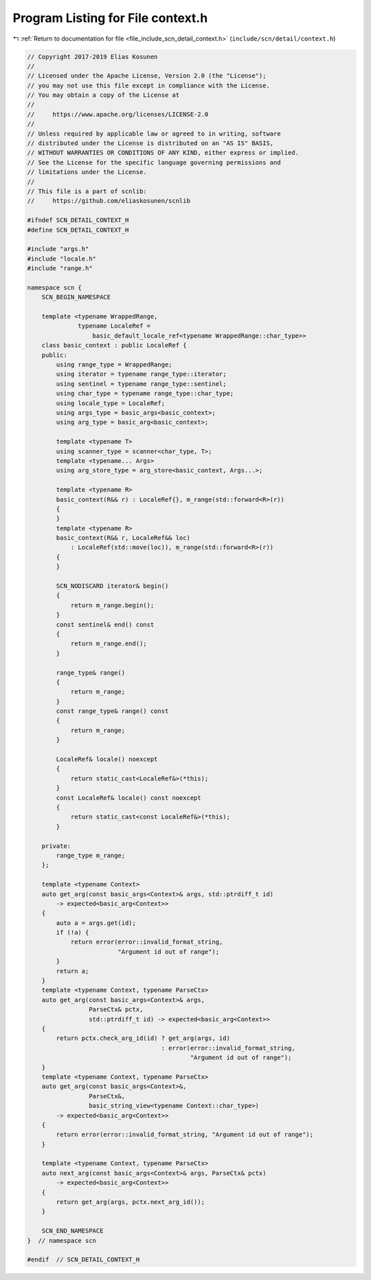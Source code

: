 
.. _program_listing_file_include_scn_detail_context.h:

Program Listing for File context.h
==================================

|exhale_lsh| :ref:`Return to documentation for file <file_include_scn_detail_context.h>` (``include/scn/detail/context.h``)

.. |exhale_lsh| unicode:: U+021B0 .. UPWARDS ARROW WITH TIP LEFTWARDS

.. code-block:: cpp

   // Copyright 2017-2019 Elias Kosunen
   //
   // Licensed under the Apache License, Version 2.0 (the "License");
   // you may not use this file except in compliance with the License.
   // You may obtain a copy of the License at
   //
   //     https://www.apache.org/licenses/LICENSE-2.0
   //
   // Unless required by applicable law or agreed to in writing, software
   // distributed under the License is distributed on an "AS IS" BASIS,
   // WITHOUT WARRANTIES OR CONDITIONS OF ANY KIND, either express or implied.
   // See the License for the specific language governing permissions and
   // limitations under the License.
   //
   // This file is a part of scnlib:
   //     https://github.com/eliaskosunen/scnlib
   
   #ifndef SCN_DETAIL_CONTEXT_H
   #define SCN_DETAIL_CONTEXT_H
   
   #include "args.h"
   #include "locale.h"
   #include "range.h"
   
   namespace scn {
       SCN_BEGIN_NAMESPACE
   
       template <typename WrappedRange,
                 typename LocaleRef =
                     basic_default_locale_ref<typename WrappedRange::char_type>>
       class basic_context : public LocaleRef {
       public:
           using range_type = WrappedRange;
           using iterator = typename range_type::iterator;
           using sentinel = typename range_type::sentinel;
           using char_type = typename range_type::char_type;
           using locale_type = LocaleRef;
           using args_type = basic_args<basic_context>;
           using arg_type = basic_arg<basic_context>;
   
           template <typename T>
           using scanner_type = scanner<char_type, T>;
           template <typename... Args>
           using arg_store_type = arg_store<basic_context, Args...>;
   
           template <typename R>
           basic_context(R&& r) : LocaleRef{}, m_range(std::forward<R>(r))
           {
           }
           template <typename R>
           basic_context(R&& r, LocaleRef&& loc)
               : LocaleRef(std::move(loc)), m_range(std::forward<R>(r))
           {
           }
   
           SCN_NODISCARD iterator& begin()
           {
               return m_range.begin();
           }
           const sentinel& end() const
           {
               return m_range.end();
           }
   
           range_type& range()
           {
               return m_range;
           }
           const range_type& range() const
           {
               return m_range;
           }
   
           LocaleRef& locale() noexcept
           {
               return static_cast<LocaleRef&>(*this);
           }
           const LocaleRef& locale() const noexcept
           {
               return static_cast<const LocaleRef&>(*this);
           }
   
       private:
           range_type m_range;
       };
   
       template <typename Context>
       auto get_arg(const basic_args<Context>& args, std::ptrdiff_t id)
           -> expected<basic_arg<Context>>
       {
           auto a = args.get(id);
           if (!a) {
               return error(error::invalid_format_string,
                            "Argument id out of range");
           }
           return a;
       }
       template <typename Context, typename ParseCtx>
       auto get_arg(const basic_args<Context>& args,
                    ParseCtx& pctx,
                    std::ptrdiff_t id) -> expected<basic_arg<Context>>
       {
           return pctx.check_arg_id(id) ? get_arg(args, id)
                                        : error(error::invalid_format_string,
                                                "Argument id out of range");
       }
       template <typename Context, typename ParseCtx>
       auto get_arg(const basic_args<Context>&,
                    ParseCtx&,
                    basic_string_view<typename Context::char_type>)
           -> expected<basic_arg<Context>>
       {
           return error(error::invalid_format_string, "Argument id out of range");
       }
   
       template <typename Context, typename ParseCtx>
       auto next_arg(const basic_args<Context>& args, ParseCtx& pctx)
           -> expected<basic_arg<Context>>
       {
           return get_arg(args, pctx.next_arg_id());
       }
   
       SCN_END_NAMESPACE
   }  // namespace scn
   
   #endif  // SCN_DETAIL_CONTEXT_H
